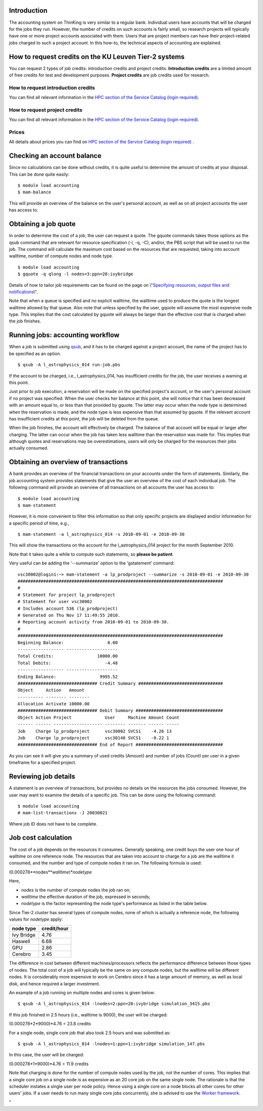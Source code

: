 Introduction
------------

The accounting system on ThinKing is very similar to a regular bank.
Individual users have accounts that will be charged for the jobs they
run. However, the number of credits on such accounts is fairly small, so
research projects will typically have one or more project accounts
associated with them. Users that are project members can have their
project-related jobs charged to such a project account. In this how-to,
the technical aspects of accounting are explained.

How to request credits on the KU Leuven Tier-2 systems
------------------------------------------------------

You can request 2 types of job credits: introduction credits and project
credits. **Introduction credits** are a limited amount of free credits
for test and development purposes. **Project credits** are job credits
used for research.

How to request introduction credits
~~~~~~~~~~~~~~~~~~~~~~~~~~~~~~~~~~~

You can find all relevant information in the `HPC section of the Service
Catalog (login required) <\%22https://icts.kuleuven.be/sc/HPC\%22>`__.

How to request project credits
~~~~~~~~~~~~~~~~~~~~~~~~~~~~~~

You can find all relevant information in the `HPC section of the Service
Catalog (login required) <\%22https://icts.kuleuven.be/sc/HPC\%22>`__.

Prices
~~~~~~

All details about prices you can find on `HPC section of the Service
Catalog (login required) <\%22https://icts.kuleuven.be/sc/HPC\%22>`__ .

Checking an account balance
---------------------------

Since no calculations can be done without credits, it is quite useful to
determine the amount of credits at your disposal. This can be done quite
easily:

::

   $ module load accounting
   $ mam-balance

This will provide an overview of the balance on the user's personal
account, as well as on all project accounts the user has access to.

Obtaining a job quote
---------------------

In order to determine the cost of a job, the user can request a quote.
The gquote commands takes those options as the qsub command that are
relevant for resource specification (-l, -q, -C), and/or, the PBS script
that will be used to run the job. The command will calculate the maximum
cost based on the resources that are requested, taking into account
walltime, number of compute nodes and node type.

::

   $ module load accounting
   $ gquote -q qlong -l nodes=3:ppn=20:ivybridge

Details of how to tailor job requirements can be found on the page on
\\"\ `Specifying resources, output files and
notifications <\%22/cluster-doc/running-jobs/specifying-requirements\%22>`__\\".

Note that when a queue is specified and no explicit walltime, the
walltime used to produce the quote is the longest walltime allowed by
that queue. Also note that unless specified by the user, gquote will
assume the most expensive node type. This implies that the cost
calculated by gquote will always be larger than the effective cost that
is charged when the job finishes.

Running jobs: accounting workflow
---------------------------------

When a job is submitted using
`qsub <\%22/cluster-doc/running-jobs/submitting-managing-jobs\%22>`__,
and it has to be charged against a project account, the name of the
project has to be specified as an option.

::

   $ qsub -A l_astrophysics_014 run-job.pbs

If the account to be charged, i.e., l_astrophysics_014, has insufficient
credits for the job, the user receives a warning at this point.

Just prior to job execution, a reservation will be made on the specified
project's account, or the user's personal account if no project was
specified. When the user checks her balance at this point, she will
notice that it has been decreased with an amount equal to, or less than
that provided by gquote. The latter may occur when the node type is
determined when the reservation is made, and the node type is less
expensive than that assumed by gquote. If the relevant account has
insufficient credits at this point, the job will be deleted from the
queue.

When the job finishes, the account will effectively be charged. The
balance of that account will be equal or larger after charging. The
latter can occur when the job has taken less walltime than the
reservation was made for. This implies that although quotes and
reservations may be overestimations, users will only be charged for the
resources their jobs actually consumed.

Obtaining an overview of transactions
-------------------------------------

A bank provides an overview of the financial transactions on your
accounts under the form of statements. Similarly, the job accounting
system provides statements that give the user an overview of the cost of
each individual job. The following command will provide an overview of
all transactions on all accounts the user has access to:

::

   $ module load accounting
   $ mam-statement

However, it is more convenient to filter this information so that only
specific projects are displayed and/or information for a specific period
of time, e.g.,

::

   $ mam-statement -a l_astrophysics_014 -s 2010-09-01 -e 2010-09-30

This will show the transactions on the account for the
l_astrophysics_014 project for the month September 2010.

Note that it takes quite a while to compute such statements, so **please
be patient**.

Very useful can be adding the '--summarize' option to the 'gstatement'
command:

::

   vsc30002@login1:~> mam-statement -a lp_prodproject --summarize -s 2010-09-01 -e 2010-09-30
   ################################################################################
   #
   # Statement for project lp_prodproject
   # Statement for user vsc30002
   # Includes account 536 (lp_prodproject)
   # Generated on Thu Nov 17 11:49:55 2010.
   # Reporting account activity from 2010-09-01 to 2010-09-30.
   #
   ################################################################################
   Beginning Balance:                 0.00
   ------------------ --------------------
   Total Credits:                 10000.00
   Total Debits:                     -4.48
   ------------------ --------------------
   Ending Balance:                 9995.52
   ############################### Credit Summary #################################
   Object     Action   Amount
   ---------- -------- --------
   Allocation Activate 10000.00
   ############################### Debit Summary ##################################
   Object Action Project             User     Machine Amount Count
   ------ ------ ------------------- -------- ------- ------ -----
   Job    Charge lp_prodproject      vsc30002 SVCS1    -4.26 13
   Job    Charge lp_prodproject      vsc30140 SVCS1    -0.22 1
   ############################### End of Report ##################################

As you can see it will give you a summary of used credits (Amount) and
number of jobs (Count) per user in a given timeframe for a specified
project.

Reviewing job details
---------------------

A statement is an overview of transactions, but provides no details on
the resources the jobs consumed. However, the user may want to examine
the details of a specific job. This can be done using the following
command:

::

   $ module load accounting
   # mam-list-transactions -J 20030021

Where job ID does not have to be complete.

Job cost calculation
--------------------

The cost of a job depends on the resources it consumes. Generally
speaking, one credit buys the user one hour of walltime on one reference
node. The resources that are taken into account to charge for a job are
the walltime it consumed, and the number and type of compute nodes it
ran on. The following formula is used:

(0.000278\**nodes*\ \*\ *walltime*)\*\ *nodetype*

Here,

-  *nodes* is the number of compute nodes the job ran on;
-  *walltime* the effective duration of the job, expressed in seconds;
-  *nodetype* is the factor representing the node type's performance as
   listed in the table below.

Since Tier-2 cluster has several types of compute nodes, none of which
is actually a reference node, the following values for *nodetype* apply:

+------------+-------------+
| node type  | credit/hour |
+============+=============+
| Ivy Bridge | 4.76        |
+------------+-------------+
| Haswell    | 6.68        |
+------------+-------------+
| GPU        | 2.86        |
+------------+-------------+
| Cerebro    | 3.45        |
+------------+-------------+

The difference in cost between different machines/processors reflects
the performance difference between those types of nodes. The total cost
of a job will typically be the same on any compute nodes, but the
walltime will be different nodes. It is considerably more expensive to
work on Cerebro since it has a large amount of memory, as well as local
disk, and hence required a larger investment.

An example of a job running on multiple nodes and cores is given below:

::

   $ qsub -A l_astrophysics_014 -lnodes=2:ppn=20:ivybridge simulation_3415.pbs

If this job finished in 2.5 hours (i.e., walltime is 9000), the user
will be charged:

(0.000278*2*9000)*4.76 = 23.8 credits

For a single node, single core job that also took 2.5 hours and was
submitted as:

::

   $ qsub -A l_astrophysics_014 -lnodes=1:ppn=1:ivybridge simulation_147.pbs

In this case, the user will be charged:

(0.000278*1*9000)*4.76 = 11.9 credits

Note that charging is done for the number of compute nodes used by the
job, not the number of cores. This implies that a single core job on a
single node is as expensive as an 20 core job on the same single node.
The rationale is that the scheduler instates a single user per node
policy. Hence using a single core on a node blocks all other cores for
other users' jobs. If a user needs to run many single core jobs
concurrently, she is advised to use the `Worker
framework <\%22/cluster-doc/running-jobs/worker-framework\%22>`__.

"
